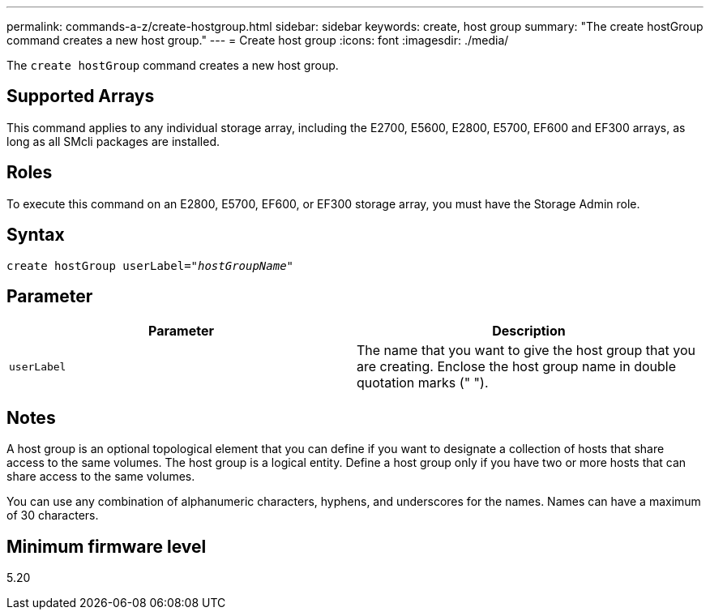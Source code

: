 ---
permalink: commands-a-z/create-hostgroup.html
sidebar: sidebar
keywords: create, host group
summary: "The create hostGroup command creates a new host group."
---
= Create host group
:icons: font
:imagesdir: ./media/

[.lead]
The `create hostGroup` command creates a new host group.

== Supported Arrays

This command applies to any individual storage array, including the E2700, E5600, E2800, E5700, EF600 and EF300 arrays, as long as all SMcli packages are installed.

== Roles

To execute this command on an E2800, E5700, EF600, or EF300 storage array, you must have the Storage Admin role.

== Syntax
[subs=+macros]
----
create hostGroup userLabel=pass:quotes[_"hostGroupName"_]
----

== Parameter
[options="header"]
|===
| Parameter| Description
a|
`userLabel`
a|
The name that you want to give the host group that you are creating. Enclose the host group name in double quotation marks (" ").
|===

== Notes

A host group is an optional topological element that you can define if you want to designate a collection of hosts that share access to the same volumes. The host group is a logical entity. Define a host group only if you have two or more hosts that can share access to the same volumes.

You can use any combination of alphanumeric characters, hyphens, and underscores for the names. Names can have a maximum of 30 characters.

== Minimum firmware level

5.20
